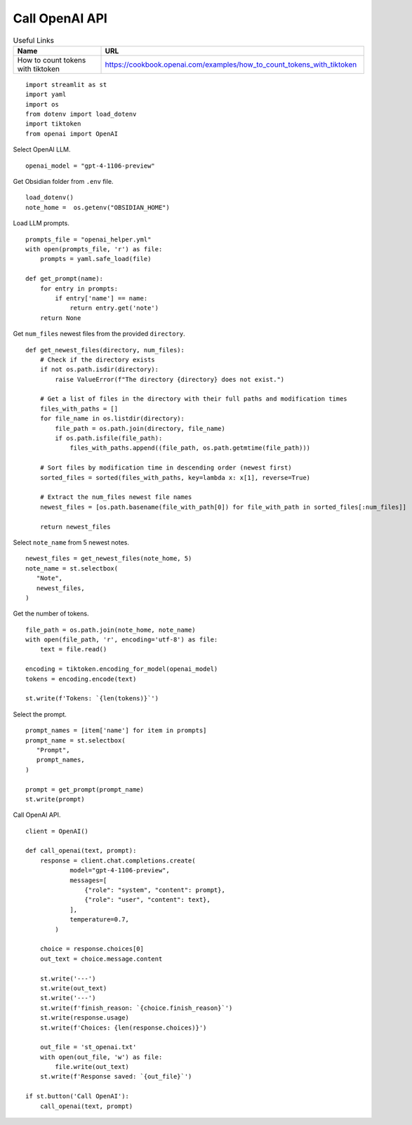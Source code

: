 Call OpenAI API
===============

.. csv-table:: Useful Links
   :header: "Name", "URL"
   :widths: 10 30

   "How to count tokens with tiktoken", https://cookbook.openai.com/examples/how_to_count_tokens_with_tiktoken

::

  import streamlit as st
  import yaml
  import os
  from dotenv import load_dotenv
  import tiktoken
  from openai import OpenAI

Select OpenAI LLM.

::

  openai_model = "gpt-4-1106-preview"

Get Obsidian folder from ``.env`` file.

::

  load_dotenv()
  note_home =  os.getenv("OBSIDIAN_HOME")

Load LLM prompts.

::

  prompts_file = "openai_helper.yml"
  with open(prompts_file, 'r') as file:
      prompts = yaml.safe_load(file)

  def get_prompt(name):
      for entry in prompts:
          if entry['name'] == name:
              return entry.get('note')
      return None

Get ``num_files`` newest files from the provided ``directory``.

::
    
  def get_newest_files(directory, num_files):
      # Check if the directory exists
      if not os.path.isdir(directory):
          raise ValueError(f"The directory {directory} does not exist.")

      # Get a list of files in the directory with their full paths and modification times
      files_with_paths = []
      for file_name in os.listdir(directory):
          file_path = os.path.join(directory, file_name)
          if os.path.isfile(file_path):
              files_with_paths.append((file_path, os.path.getmtime(file_path)))

      # Sort files by modification time in descending order (newest first)
      sorted_files = sorted(files_with_paths, key=lambda x: x[1], reverse=True)

      # Extract the num_files newest file names
      newest_files = [os.path.basename(file_with_path[0]) for file_with_path in sorted_files[:num_files]]

      return newest_files

Select ``note_name`` from 5 newest notes.

::

  newest_files = get_newest_files(note_home, 5)
  note_name = st.selectbox(
     "Note",
     newest_files,
  )

Get the number of tokens.

::

  file_path = os.path.join(note_home, note_name)
  with open(file_path, 'r', encoding='utf-8') as file:
      text = file.read()

  encoding = tiktoken.encoding_for_model(openai_model)
  tokens = encoding.encode(text)

  st.write(f'Tokens: `{len(tokens)}`')  

Select the prompt.

::

  prompt_names = [item['name'] for item in prompts]
  prompt_name = st.selectbox(
     "Prompt",
     prompt_names,
  )

  prompt = get_prompt(prompt_name)
  st.write(prompt)

Call OpenAI API.

::

  client = OpenAI()

  def call_openai(text, prompt):
      response = client.chat.completions.create(
              model="gpt-4-1106-preview",
              messages=[
                  {"role": "system", "content": prompt},
                  {"role": "user", "content": text},
              ],
              temperature=0.7,
          )

      choice = response.choices[0]
      out_text = choice.message.content

      st.write('---')
      st.write(out_text)
      st.write('---')
      st.write(f'finish_reason: `{choice.finish_reason}`')
      st.write(response.usage)
      st.write(f'Choices: {len(response.choices)}')

      out_file = 'st_openai.txt'
      with open(out_file, 'w') as file:
          file.write(out_text)
      st.write(f'Response saved: `{out_file}`')    

  if st.button('Call OpenAI'):
      call_openai(text, prompt)